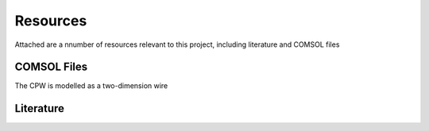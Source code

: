 Resources
=========

Attached are a nnumber of resources relevant to this project, including literature and COMSOL files

COMSOL Files
^^^^^^^^^^^^

The CPW is modelled as a two-dimension wire

Literature
^^^^^^^^^^
